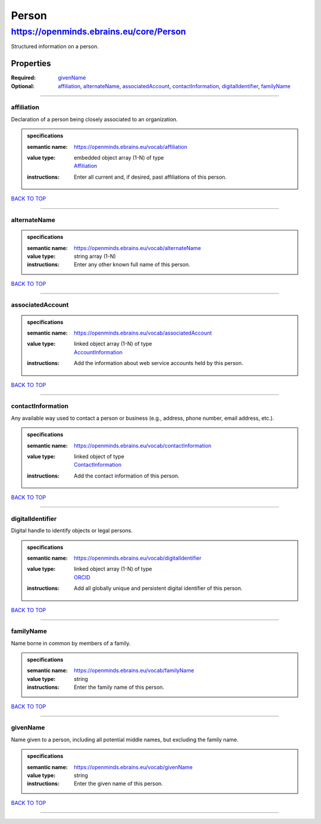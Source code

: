 ######
Person
######

****************************************
https://openminds.ebrains.eu/core/Person
****************************************

Structured information on a person.

Properties
==========

:Required: `givenName <givenName_heading_>`_
:Optional: `affiliation <affiliation_heading_>`_, `alternateName <alternateName_heading_>`_, `associatedAccount <associatedAccount_heading_>`_,
   `contactInformation <contactInformation_heading_>`_, `digitalIdentifier <digitalIdentifier_heading_>`_, `familyName <familyName_heading_>`_

------------

.. _affiliation_heading:

affiliation
-----------

Declaration of a person being closely associated to an organization.

.. admonition:: specifications

   :semantic name: https://openminds.ebrains.eu/vocab/affiliation
   :value type: | embedded object array \(1-N\) of type
                | `Affiliation <https://openminds.ebrains.eu/core/Affiliation>`_
   :instructions: Enter all current and, if desired, past affiliations of this person.

`BACK TO TOP <Person_>`_

------------

.. _alternateName_heading:

alternateName
-------------

.. admonition:: specifications

   :semantic name: https://openminds.ebrains.eu/vocab/alternateName
   :value type: string array \(1-N\)
   :instructions: Enter any other known full name of this person.

`BACK TO TOP <Person_>`_

------------

.. _associatedAccount_heading:

associatedAccount
-----------------

.. admonition:: specifications

   :semantic name: https://openminds.ebrains.eu/vocab/associatedAccount
   :value type: | linked object array \(1-N\) of type
                | `AccountInformation <https://openminds.ebrains.eu/core/AccountInformation>`_
   :instructions: Add the information about web service accounts held by this person.

`BACK TO TOP <Person_>`_

------------

.. _contactInformation_heading:

contactInformation
------------------

Any available way used to contact a person or business (e.g., address, phone number, email address, etc.).

.. admonition:: specifications

   :semantic name: https://openminds.ebrains.eu/vocab/contactInformation
   :value type: | linked object of type
                | `ContactInformation <https://openminds.ebrains.eu/core/ContactInformation>`_
   :instructions: Add the contact information of this person.

`BACK TO TOP <Person_>`_

------------

.. _digitalIdentifier_heading:

digitalIdentifier
-----------------

Digital handle to identify objects or legal persons.

.. admonition:: specifications

   :semantic name: https://openminds.ebrains.eu/vocab/digitalIdentifier
   :value type: | linked object array \(1-N\) of type
                | `ORCID <https://openminds.ebrains.eu/core/ORCID>`_
   :instructions: Add all globally unique and persistent digital identifier of this person.

`BACK TO TOP <Person_>`_

------------

.. _familyName_heading:

familyName
----------

Name borne in common by members of a family.

.. admonition:: specifications

   :semantic name: https://openminds.ebrains.eu/vocab/familyName
   :value type: string
   :instructions: Enter the family name of this person.

`BACK TO TOP <Person_>`_

------------

.. _givenName_heading:

givenName
---------

Name given to a person, including all potential middle names, but excluding the family name.

.. admonition:: specifications

   :semantic name: https://openminds.ebrains.eu/vocab/givenName
   :value type: string
   :instructions: Enter the given name of this person.

`BACK TO TOP <Person_>`_

------------
